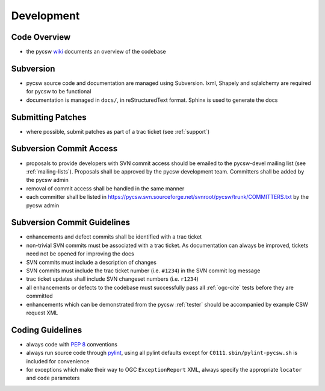 .. _development:

Development
===========

Code Overview
-------------

- the pycsw `wiki <http://sourceforge.net/apps/trac/pycsw/wiki/CodeArchitecture>`_ documents an overview of the codebase

Subversion
----------

- pycsw source code and documentation are managed using Subversion.  lxml, Shapely and sqlalchemy are required for pycsw to be functional
- documentation is managed in ``docs/``, in reStructuredText format.  Sphinx is used to generate the docs

Submitting Patches
------------------

- where possible, submit patches as part of a trac ticket (see :ref:`support`)

Subversion Commit Access
------------------------

- proposals to provide developers with SVN commit access should be emailed to the pycsw-devel mailing list (see :ref:`mailing-lists`).  Proposals shall be approved by the pycsw development team.  Committers shall be added by the pycsw admin
- removal of commit access shall be handled in the same manner
- each committer shall be listed in https://pycsw.svn.sourceforge.net/svnroot/pycsw/trunk/COMMITTERS.txt by the pycsw admin
 
Subversion Commit Guidelines
----------------------------

- enhancements and defect commits shall be identified with a trac ticket
- non-trivial SVN commits must be associated with a trac ticket.  As documentation can always be improved, tickets need not be opened for improving the docs
- SVN commits must include a description of changes
- SVN commits must include the trac ticket number (i.e. ``#1234``) in the SVN commit log message
- trac ticket updates shall include SVN changeset numbers (i.e. ``r1234``)
- all enhancements or defects to the codebase must successfully pass all :ref:`ogc-cite` tests before they are committed
- enhancements which can be demonstrated from the pycsw :ref:`tester` should be accompanied by example CSW request XML


Coding Guidelines
-----------------

- always code with `PEP 8`_ conventions
- always run source code through `pylint`_, using all pylint defaults except for ``C0111``.  ``sbin/pylint-pycsw.sh`` is included for convenience
- for exceptions which make their way to OGC ``ExceptionReport`` XML, always specify the appropriate ``locator`` and ``code`` parameters

.. _`PEP 8`: http://www.python.org/dev/peps/pep-0008/
.. _`pylint`: http://www.logilab.org/857
